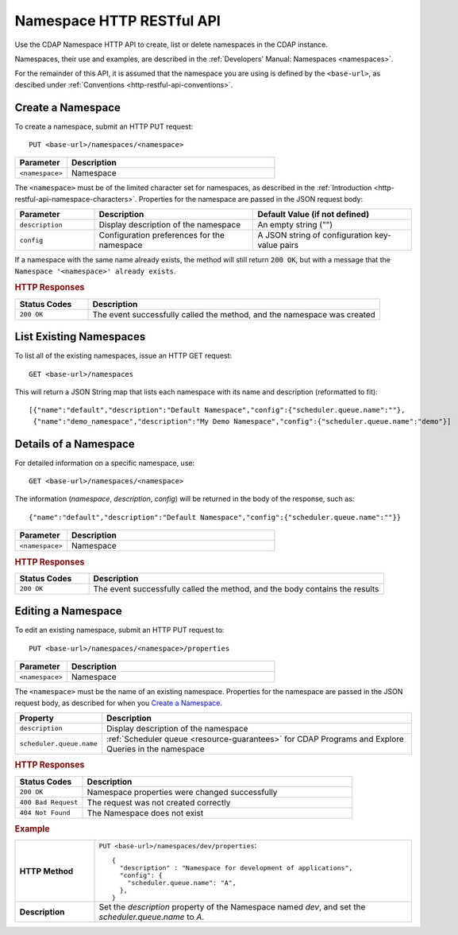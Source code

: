 .. meta::
    :author: Cask Data, Inc.
    :description: HTTP RESTful Interface to the Cask Data Application Platform
    :copyright: Copyright © 2015 Cask Data, Inc.

.. _http-restful-api-namespace:
.. _http-restful-api-v3-namespace:

===========================================================
Namespace HTTP RESTful API
===========================================================

.. highlight:: console

Use the CDAP Namespace HTTP API to create, list or delete namespaces in the CDAP instance.

Namespaces, their use and examples, are described in the :ref:`Developers' Manual: Namespaces
<namespaces>`.

For the remainder of this API, it is assumed that the namespace you are using is defined
by the ``<base-url>``, as descibed under :ref:`Conventions <http-restful-api-conventions>`. 

Create a Namespace
------------------
To create a namespace, submit an HTTP PUT request::

  PUT <base-url>/namespaces/<namespace>

.. list-table::
   :widths: 20 80
   :header-rows: 1

   * - Parameter
     - Description
   * - ``<namespace>``
     - Namespace

The ``<namespace>`` must be of the limited character set for namespaces, as 
described in the :ref:`Introduction <http-restful-api-namespace-characters>`.
Properties for the namespace are passed in the JSON request body:

.. list-table::
   :widths: 20 40 40
   :header-rows: 1

   * - Parameter
     - Description
     - Default Value (if not defined)
   * - ``description``
     - Display description of the namespace
     - An empty string ("")
   * - ``config``
     - Configuration preferences for the namespace
     - A JSON string of configuration key-value pairs

If a namespace with the same name already exists, the method will still return ``200 OK``,
but with a message that the ``Namespace '<namespace>' already exists``.

.. rubric:: HTTP Responses

.. list-table::
   :widths: 20 80
   :header-rows: 1

   * - Status Codes
     - Description
   * - ``200 OK``
     - The event successfully called the method, and the namespace was created

List Existing Namespaces
------------------------

To list all of the existing namespaces, issue an HTTP GET request::

  GET <base-url>/namespaces

This will return a JSON String map that lists each namespace with its name and description
(reformatted to fit)::

  [{"name":"default","description":"Default Namespace","config":{"scheduler.queue.name":""},
   {"name":"demo_namespace","description":"My Demo Namespace","config":{"scheduler.queue.name":"demo"}]

Details of a Namespace
---------------------------------

For detailed information on a specific namespace, use::

  GET <base-url>/namespaces/<namespace>

The information (*namespace*, *description*, *config*) will be returned in the body of the
response, such as::

  {"name":"default","description":"Default Namespace","config":{"scheduler.queue.name":""}}

.. list-table::
   :widths: 20 80
   :header-rows: 1

   * - Parameter
     - Description
   * - ``<namespace>``
     - Namespace

.. rubric:: HTTP Responses

.. list-table::
   :widths: 20 80
   :header-rows: 1

   * - Status Codes
     - Description
   * - ``200 OK``
     - The event successfully called the method, and the body contains the results

.. _http-restful-api-namespace-editing:

Editing a Namespace
-------------------
To edit an existing namespace, submit an HTTP PUT request to::

  PUT <base-url>/namespaces/<namespace>/properties

.. list-table::
   :widths: 20 80
   :header-rows: 1

   * - Parameter
     - Description
   * - ``<namespace>``
     - Namespace

The ``<namespace>`` must be the name of an existing namespace.
Properties for the namespace are passed in the JSON request body, as described
for when you `Create a Namespace`_.

.. list-table::
   :widths: 20 80
   :header-rows: 1

   * - Property
     - Description
   * - ``description``
     - Display description of the namespace
   * - ``scheduler.queue.name``
     - :ref:`Scheduler queue <resource-guarantees>` for CDAP Programs and Explore Queries in the namespace
    
.. rubric:: HTTP Responses
.. list-table::
   :widths: 20 80
   :header-rows: 1

   * - Status Codes
     - Description
   * - ``200 OK``
     - Namespace properties were changed successfully
   * - ``400 Bad Request``
     - The request was not created correctly
   * - ``404 Not Found``
     - The Namespace does not exist

.. rubric:: Example
.. list-table::
   :widths: 20 80
   :stub-columns: 1

   * - HTTP Method
     - ``PUT <base-url>/namespaces/dev/properties``::

         { 
           "description" : "Namespace for development of applications",
           "config": {
             "scheduler.queue.name": "A",
           },
         }
     
   * - Description
     - Set the *description* property of the Namespace named *dev*,
       and set the *scheduler.queue.name* to *A*. 
    
